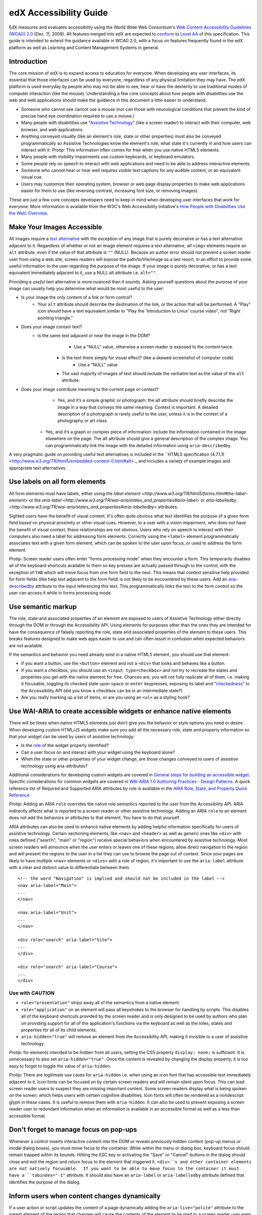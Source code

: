 #######################
edX Accessibility Guide
#######################

EdX measures and evaluates accessibility using the World Wide Web Consortium's `Web Content Accessibility Guidelines (WCAG) 2.0 <http://www.w3.org/TR/WCAG/>`_ (Dec. 11, 2008).  All features merged into edX are expected to `conform <http://www.w3.org/TR/WCAG20/#conformance>`_ to `Level AA <http://www.w3.org/TR/WCAG20/#cc1>`_ of this specification.  This guide is intended to extend the guidance available in WCAG 2.0, with a focus on features frequently found in the edX platform as well as  Learning and Content Management Systems in general.

Introduction
************

The core mission of edX is to expand access to education for everyone.  When developing any user interfaces, its essential that those interfaces can be used by everyone, regardless of any physical limitation they may have.  The edX platform is used everyday by people who may not be able to see, hear or have the dexterity to use traditional modes of computer interaction (like the mouse).  Understanding a few core concepts about how people with disabilities use the web and web applications should make the guidance in this document a little easier to understand.

* Someone who cannot see cannot use a mouse (nor can those with neurological conditions that prevent the kind of precise hand eye coordination required to use a mouse.)
* Many people with disabilities use "`Assistive Technology <http://www.w3.org/TR/WCAG20/#atdef>`_" (like a screen reader) to interact with their computer, web browser, and web applications.
* Anything conveyed visually (like an element's role, state or other properties) must also be conveyed programmatically so Assistive Technologies know the element's role, what state it's currently in and how users can interact with it.  *Protip:* This information often comes for free when you use native HTML5 elements.
* Many people with mobility impairments use custom keyboards, or keyboard emulators.
* Some people rely on speech to interact with web applications and need to be able to address interactive elements.
* Someone who cannot hear or hear well requires visible text captions for any audible content, or an equivalent visual cue.
* Users may customize their operating system, browser or web page display properties to make web applications easier for them to use (like reversing contrast, increasing font size, or removing images). 

These are just a few core concepts developers need to keep in mind when developing user interfaces that work for everyone.  More information is available from the W3C's Web Accessibility Initiative's `How People with Disabilities Use the Web: Overview <http://www.w3.org/WAI/intro/people-use-web/Overview.html>`_.

Make Your Images Accessible
************************

All images require a `text alternative <http://www.w3.org/TR/WCAG20/#text-altdef>`_ with the exception of any image that is purely decorative or has a text alternative adjacent to it.  Regardless of whether or not an image element requires a text alternative, *all* ``<img>`` elements require an ``alt`` attribute, even if the value of that attribute is ``""`` (NULL).  Because an author error should not prevent a screen reader user from using a web site, screen readers will expose the path/to/the/image as a last resort, in an effort to provide some useful information to the user regarding the purpose of the image.  If your image is purely decorative, or has a text equivalent immediately adjacent to it, use a NULL alt attribute i.e. ``alt=""``.

Providing a *useful* text alternative is more nuanced than it sounds.  Asking yourself questions about the purpose of your image can usually help you determine what would be most useful to the user:

* Is your image the only content of a link or form control?
    * Your ``alt`` attribute should describe the destination of the link, or the action that will be performed.  A "Play" icon should have a text equivalent similar to "Play the 'Introduction to Linux' course video", not "Right pointing triangle."
* Does your image contain text?
    * Is the same text adjacent or near the image in the DOM?
		* Use a "NULL" value, otherwise a screen reader is exposed to the content twice.
	* Is the text there simply for visual effect? (like a skewed screenshot of computer code)
		* Use a "NULL" value
	* The vast majority of images of text should include the verbatim text as the value of the ``alt`` attribute.
* Does your image contribute meaning to the current page or context?
	* Yes, and it’s a simple graphic or photograph: the alt attribute should briefly describe the image in a way that conveys the same meaning.  Context is important.  A detailed description of a photograph is rarely useful to the user, unless it is in the context of a photography or art class.
    * Yes, and it’s a graph or complex piece of information: include the information contained in the image elsewhere on the page.  The alt attribute should give a general description of the complex image.  You can programmatically link the image with the detailed information using ``aria-describedby``.
	
A very pragmatic guide on providing useful text alternatives is included in the ``HTML5 specification (4.7.1.1) <http://www.w3.org/TR/html5/embedded-content-0.html#alt>`_ and includes a variety of example images and appropriate text alternatives.

Use labels on all form elements
*******************************

All form elements must have labels, either using the `label element <http://www.w3.org/TR/html5/forms.html#the-label-element>` or the `aria-label <http://www.w3.org/TR/wai-aria/states_and_properties#aria-label>` or `aria-labelledby <http://www.w3.org/TR/wai-aria/states_and_properties#aria-labelledby>` attributes.

Sighted users have the benefit of visual context.  It's often quite obvious what text identifies the purpose of a given form field based on physical proximity or other visual cues.  However, to a user with a vision impairment, who does not have the benefit of visual context, these relationships are not obvious.  Users who rely on speech to interact with their computers also need a label for addressing form elements.  Correctly using the ``<label>`` element programmatically associates text with a given form element, which can be spoken to the user upon focus, or used to address the form element.

*Protip:* Screen reader users often enter "forms processing mode" when they encounter a form.  This temporarily disables all of the keyboard shortcuts available to them so key presses are actually passed through to the control, with the exception of ``TAB`` which will move focus from one form field to the next.  This means that context sensitive help provided for form fields (like help text adjacent to the form field) is not likely to be encountered by these users.  Add an `aria-describedby <http://www.w3.org/TR/wai-aria/states_and_properties#aria-describedby>`_ attribute to the input referencing this text.  This programmatically links the text to the form control so the user can access it while in forms processing mode.

Use semantic markup
*******************************

The role, state and associated properties of an element are exposed to users of Assistive Technology either directly through the DOM or through the Accessibility API.  Using elements for purposes other than the ones they are intended for have the consequence of falsely reporting the role, state and associated properties of the element to these users.  This breaks features designed to make web apps easier to use and can often result in confusion when expected behaviors are not available.

If the semantics and behavior you need already exist in a native HTML5 element, you should use that element:  

* If you want a button, use the ``<button>`` element and not a ``<div>`` that looks and behaves like a button.  
* If you want a checkbox, you should use an ``<input type=checkbox>`` and not try to recreate the states and properties you get with the native element for free. Chances are, you will not fully replicate all of them, i.e. making it focusable, toggling its checked state upon ``space`` or ``enter`` keypresses, exposing its label and  "`checkedness <http://www.w3.org/TR/html5/forms.html#concept-fe-checked>`_" to the Accessibility API (did you know a checkbox can be in an intermediate state?)
* Are you really marking up a list of items, or are you using an ``<ul>`` as a styling hook?

Use WAI-ARIA to create accessible widgets or enhance native elements
*******************

There will be times when native HTML5 elements just don't give you the behavior or style options you need or desire.  When developing custom HTML/JS widgets make sure you add all the necessary role, state and property information so that your widget can be used by users of assistive technology:

* Is the `role <http://www.w3.org/TR/wai-aria/roles>`_ of the widget properly identified?
* Can a user focus on and interact with your widget using the keyboard alone?
* When the state or other properties of your widget change, are those changes conveyed to users of assistive technology using aria-attributes?

Additional considerations for developing custom widgets are covered in `General steps for building an accessible widget <http://www.w3.org/TR/wai-aria-practices/#accessiblewidget>`_.  Specific considerations for common widgets are covered in `WAI-ARIA 1.0 Authoring Practices - Design Patterns <http://www.w3.org/TR/2013/WD-wai-aria-practices-20130307/#aria_ex>`_.  A quick reference list of Required and Supported ARIA attributes by role is available in the `ARIA Role, State, and Property Quick Reference  <http://www.w3.org/TR/aria-in-html/#aria-role-state-and-property-quick-reference>`_

*Protip:* Adding an ARIA ``role`` overrides the native role semantics reported to the user from the Accessibility API.  ARIA indirectly affects what is reported to a screen reader or other assistive technology. Adding an ARIA ``role`` to an element does not add the behaviors or attributes to that element.  You have to do that yourself.  

ARIA attributes can also be used to enhance native elements by adding helpful information specifically for users of assistive technology.  Certain sectioning elements, like ``<nav>`` and ``<header>``  as well as generic ones like ``<div>`` with roles defined ("search", "main" or "region") receive special behaviors when encountered by assistive technology.  Most screen readers will announce when the user enters or leaves one of these regions, allow direct navigation to the region and will present the regions to the user in a list they can use to browse the page out of context.  Since your pages are likely to have multiple ``<nav>`` elements or ``<divs>`` with a role of region, it's important to use the ``aria-label`` attribute with a clear and distinct value to differentiate between them. ::

	<!-- the word "Navigation" is implied and should not be included in the label -->
	<nav aria-label="Main">
	...
	</nav>
	
	<nav aria-label="Unit">
	...
	</nav>
	
	<div role="search" aria-label="Site">
	...
	</div>
	
	<div role="search" aria-label="Course">
	...
	</div>

--------------
Use with *CAUTION*
--------------

* ``role="presentation"`` strips away all of the semantics from a native element.
* ``role="application"`` on an element will pass all keystrokes to the browser for handling by scripts.  This disables all of the keyboard shortcuts provided by the screen reader and is only designed to be used by authors who plan on providing support for all of the application's functions via the keyboard as well as the roles, states and properties for all of its child elements.
* ``aria-hidden="true"`` will remove an element from the Accessibility API, making it invisible to a user of assistive technology. 

*Protip:* for elements intended to be hidden from all users, setting the CSS property ``display: none;`` is sufficient.  It is unnecessary to also set ``aria-hidden="true"``.  Once the content is revealed by changing the display property, it is too easy to forget to toggle the value of ``aria-hidden``.

*Protip:* There are legitimate use cases for ``aria-hidden`` i.e. when using an icon font that has accessible text immediately adjacent to it.  Icon fonts can be focused on by certain screen readers and will remain silent upon focus.  This can lead screen reader users to suspect they are missing important content.  Some screen readers display what is being spoken on the screen, which helps users with certain cognitive disabilities.  Icon fonts will often be rendered as a nondescript glyph in these cases.  It is useful to remove them with ``aria-hidden``.  It can also be used to prevent exposing a screen reader user to redundant information when an information is available in an accessible format as well as a less than accessible format.

Don't forget to manage focus on pop-ups
************

Whenever a control inserts interactive content into the DOM or reveals previously hidden content (pop-up menus or modal dialog boxes), you must move focus to the container.  While within the menu or dialog box, keyboard focus should remain trapped within its bounds.  Hitting the ESC key or activating the "Save" or "Cancel" buttons in the dialog should close and exit the region and return focus to the element that triggered it.  ``<div>``s and other container elements are not natively focusable.  If you want to be able to move focus to the container it must have a ``tabindex="-1"`` attribute.  It should also have an ``aria-label`` or ``aria-labelledby`` attribute defined that identifies the purpose of the dialog.

Inform users when content changes dynamically
************************************

If a user action or script updates the content of a page dynamically adding the ``aria-live="polite"`` attribute to the parent element of the region that changes will cause the contents of the element to be read to a screen reader user even though the element does not currently have focus.  This is not intended to be used when the region contains interactive elements. 

Techniques for hiding and exposing content to targeted audiences
******************************************

Content that enhances the experience for one audience may be confusing or encumber a different audience. For instance, a close button that looks like ``X`` will be read by a screen reader as the letter X, unless you hide it from the Accessibility API. To visibly hide content that should be read by screen readers, edX makes a CSS ``class="sr"`` available to expose content only to screen reader users: 
::
	<a href="#">
		<span aria-hidden="true">X</span>
		<span class="sr">Close</span>
	</a>
	
In the example above, a sighted user will only see the X.  A screen reader user will only hear "Close."
	
Do not add content using CSS
****************************

CSS generated content can cause many accessibility problems.  Since many screen readers interact with the DOM, they are not exposed to content generated by CSS, which does not live in the DOM.  There is currently no mechanism for adding alternative content for images added using CSS (either background images or pseudo elements).  Many developers think that providing screen reader only text can be used to solve this.  However, images added using this technique will not be rendered to users who have high contrast mode enabled on their operating systems.  These users are likely not using screen readers, so they cannot access the visible icon, or the screen reader text.

Include a descriptive ``title`` attribute for all ``<iframe>`` elements
*******************************

Use the ``title`` attribute to provide a description of the embedded content to help users decide if they would like to interact with this content or not.  ``<iframe>`` titles may be presented out of context (like in a list within a dialog box), so choose text that will make sense when exposed out of context.

Make sure all links and interactive controls have labels that make sense out of context
*************************

Screen reader users have the option of listing and navigating links and form controls out of the context of the page.  When a page contains vague and non-unique text like "Click here" or "More" the purpose of these links is not clear without the text that is adjacent to them.

Choose colors that meet WCAG 2.0's minimum contrast ratios
***************************

A minimum contrast between foreground and background colors is critical for users with impaired vision.  You can `check color contrast ratios <https://duckduckgo.com/l/?kh=-1&uddg=https%3A%2F%2Fleaverou.github.io%2Fcontrast-ratio%2F>`_ using any number of tools available for free online.

Testing and self-assessment
***************************

While the only way to determine if your feature is fully accessible is to manually test it with assistive technology, there are a number of automated tools you can use to perform a self assessment.  Automated tools may report false positives and may not catch every possible error.  However, they are a quick and easy way to avoid the most common mistakes:

* `WAVE Accessibility Toolbar <http://wave.webaim.org/toolbar/>`_ (Chrome/Firefox)
* `Web Developer Toolbar <https://addons.mozilla.org/en-US/firefox/addon/web-developer/>`_ (Firefox)
* `Chrome Accessibility Developer Tools <https://chrome.google.com/webstore/detail/accessibility-developer-t/fpkknkljclfencbdbgkenhalefipecmb>`_ 
* Your keyboard

If you want to test your feature using a screen reader, the following options are available for free:

* Voiceover (Command + F5 on Mac)
* `ChromeVox <http://www.chromevox.com>`_ (Screen reader for Chrome)
* `NVDA <http://www.nvaccess.org/download/>`_ (Screen Reader for Windows - FOSS)
* `JAWS <http://www.freedomscientific.com/Downloads/ProductDemos>`_ (Screen Reader for Windows - Commercial but free to use in 40 minute demo mode)
